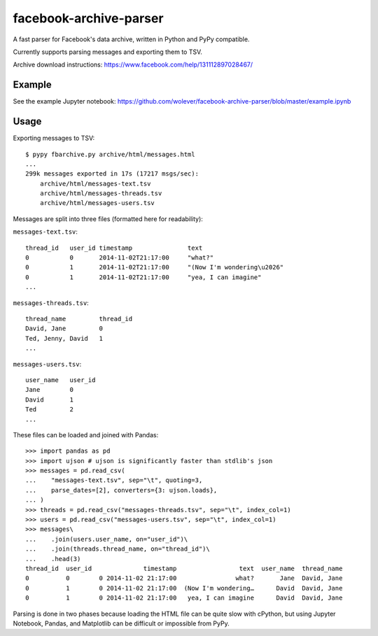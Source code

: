 facebook-archive-parser
=======================

A fast parser for Facebook's data archive, written in Python and PyPy
compatible.

Currently supports parsing messages and exporting them to TSV.

Archive download instructions: https://www.facebook.com/help/131112897028467/

Example
-------

See the example Jupyter notebook: https://github.com/wolever/facebook-archive-parser/blob/master/example.ipynb

Usage
-----

Exporting messages to TSV::

    $ pypy fbarchive.py archive/html/messages.html
    ...
    299k messages exported in 17s (17217 msgs/sec):
        archive/html/messages-text.tsv
        archive/html/messages-threads.tsv
        archive/html/messages-users.tsv

Messages are split into three files (formatted here for readability):

``messages-text.tsv``::

    thread_id   user_id timestamp               text
    0           0       2014-11-02T21:17:00     "what?"
    0           1       2014-11-02T21:17:00     "(Now I'm wondering\u2026"
    0           1       2014-11-02T21:17:00     "yea, I can imagine"
    ...

``messages-threads.tsv``::

    thread_name         thread_id
    David, Jane         0
    Ted, Jenny, David   1
    ...

``messages-users.tsv``::

    user_name   user_id
    Jane        0
    David       1
    Ted         2
    ...


These files can be loaded and joined with Pandas::

    >>> import pandas as pd
    >>> import ujson # ujson is significantly faster than stdlib's json
    >>> messages = pd.read_csv(
    ...    "messages-text.tsv", sep="\t", quoting=3,
    ...    parse_dates=[2], converters={3: ujson.loads},
    ... )
    >>> threads = pd.read_csv("messages-threads.tsv", sep="\t", index_col=1)
    >>> users = pd.read_csv("messages-users.tsv", sep="\t", index_col=1)
    >>> messages\
    ...    .join(users.user_name, on="user_id")\
    ...    .join(threads.thread_name, on="thread_id")\
    ...    .head(3)
    thread_id  user_id              timestamp                 text  user_name  thread_name
    0          0        0 2014-11-02 21:17:00                what?       Jane  David, Jane
    0          1        0 2014-11-02 21:17:00  (Now I'm wondering…      David  David, Jane
    0          1        0 2014-11-02 21:17:00   yea, I can imagine      David  David, Jane


Parsing is done in two phases because loading the HTML file can be quite slow
with cPython, but using Jupyter Notebook, Pandas, and Matplotlib can be
difficult or impossible from PyPy.
